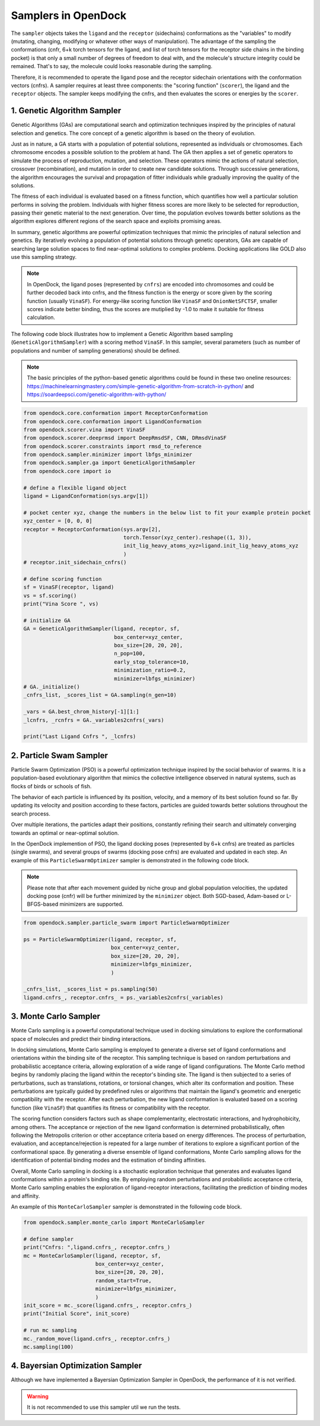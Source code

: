 .. _sampler:

Samplers in OpenDock
=========================

The ``sampler`` objects takes the ``ligand`` and the ``receptor`` (sidechains) conformations as the "variables" to modify (mutating, changing, modifying or whatever other ways of manipulation). 
The advantage of the sampling the conformations (cnfr, 6+k torch tensors for the ligand, and list of torch tensors for the receptor side chains in the binding pocket) is that only a small number of degrees of freedom to deal with, and the molecule's structure integrity could be remained. 
That's to say, the molecule could looks reasonable during the sampling. 

Therefore, it is recommended to operate the ligand pose and the receptor sidechain orientations with the conformation vectors (cnfrs). 
A sampler requires at least three components: the "scoring function" (``scorer``), the ligand and the ``receptor`` objects. 
The sampler keeps modifying the cnfrs, and then evaluates the scores or energies by the ``scorer``. 

1. Genetic Algorithm Sampler
-------------------------------------------
Genetic Algorithms (GAs) are computational search and optimization techniques inspired by the principles of natural selection and genetics.
The core concept of a genetic algorithm is based on the theory of evolution. 

Just as in nature, a GA starts with a population of potential solutions, represented as individuals or chromosomes. Each chromosome encodes a possible solution to the problem at hand. The GA then applies a set of genetic operators to simulate the process of reproduction, mutation, and selection. 
These operators mimic the actions of natural selection, crossover (recombination), and mutation in order to create new candidate solutions. 
Through successive generations, the algorithm encourages the survival and propagation of fitter individuals while gradually improving the quality of the solutions.

The fitness of each individual is evaluated based on a fitness function, which quantifies how well a particular solution performs in solving the problem. Individuals with higher fitness scores are more likely to be selected for reproduction, passing their genetic material to the next generation. Over time, the population evolves towards better solutions as the algorithm explores different regions of the search space and exploits promising areas.

In summary, genetic algorithms are powerful optimization techniques that mimic the principles of natural selection and genetics. By iteratively evolving a population of potential solutions through genetic operators, GAs are capable of searching large solution spaces to find near-optimal solutions to complex problems. Docking applications like GOLD also use this sampling strategy.

.. note:: 
    In OpenDock, the ligand poses (represented by ``cnfrs``) are encoded into chromosomes and could be further decoded back into cnfrs, and the fitness function is the energy or score given by the scoring function (usually ``VinaSF``). 
    For energy-like scoring function like ``VinaSF`` and ``OnionNetSFCTSF``, smaller scores indicate better binding, thus the scores are mutiplied by -1.0 to make it suitable for fitness calculation. 

The following code block illustrates how to implement a Genetic Algorithm based sampling (``GeneticAlgorithmSampler``) with a scoring method ``VinaSF``. 
In this sampler, several parameters (such as number of populations and number of sampling generations) should be defined. 

.. note:: 
    The basic principles of the python-based genetic algorithms could be found in these two oneline resources: https://machinelearningmastery.com/simple-genetic-algorithm-from-scratch-in-python/ and https://soardeepsci.com/genetic-algorithm-with-python/

.. code-block:: bash

    from opendock.core.conformation import ReceptorConformation
    from opendock.core.conformation import LigandConformation
    from opendock.scorer.vina import VinaSF
    from opendock.scorer.deeprmsd import DeepRmsdSF, CNN, DRmsdVinaSF
    from opendock.scorer.constraints import rmsd_to_reference
    from opendock.sampler.minimizer import lbfgs_minimizer
    from opendock.sampler.ga import GeneticAlgorithmSampler
    from opendock.core import io

    # define a flexible ligand object 
    ligand = LigandConformation(sys.argv[1])

    # pocket center xyz, change the numbers in the below list to fit your example protein pocket
    xyz_center = [0, 0, 0]
    receptor = ReceptorConformation(sys.argv[2],
                                    torch.Tensor(xyz_center).reshape((1, 3)),
                                    init_lig_heavy_atoms_xyz=ligand.init_lig_heavy_atoms_xyz
                                    )
    # receptor.init_sidechain_cnfrs()

    # define scoring function
    sf = VinaSF(receptor, ligand)
    vs = sf.scoring()
    print("Vina Score ", vs)

    # initialize GA
    GA = GeneticAlgorithmSampler(ligand, receptor, sf,
                                 box_center=xyz_center,
                                 box_size=[20, 20, 20],
                                 n_pop=100,
                                 early_stop_tolerance=10,
                                 minimization_ratio=0.2,
                                 minimizer=lbfgs_minimizer)
    # GA._initialize()
    _cnfrs_list, _scores_list = GA.sampling(n_gen=10)

    _vars = GA.best_chrom_history[-1][1:]
    _lcnfrs, _rcnfrs = GA._variables2cnfrs(_vars)

    print("Last Ligand Cnfrs ", _lcnfrs)

2. Particle Swam Sampler
-----------------------------------

Particle Swarm Optimization (PSO) is a powerful optimization technique inspired by the social behavior of swarms. 
It is a population-based evolutionary algorithm that mimics the collective intelligence observed in natural systems, such as flocks of birds or schools of fish.

The behavior of each particle is influenced by its position, velocity, and a memory of its best solution found so far. 
By updating its velocity and position according to these factors, particles are guided towards better solutions throughout the search process. 

Over multiple iterations, the particles adapt their positions, constantly refining their search and ultimately converging towards an optimal or near-optimal solution.

In the OpenDock implemention of PSO, the ligand docking poses (represented by 6+k cnfrs) are treated as particles (single swarms), and several groups of swarms (docking pose cnfrs) are evaluated and updated in each step. An example of this ``ParticleSwarmOptimizer`` sampler is demonstrated in the following code block. 

.. note:: 
    Please note that after each movement guided by niche group and global population velocities, the updated docking pose (cnfr) will be further minimized by the ``minimizer`` object. Both SGD-based, Adam-based or L-BFGS-based minimizers are supported. 

.. code-block:: bash

        from opendock.sampler.particle_swarm import ParticleSwarmOptimizer

        ps = ParticleSwarmOptimizer(ligand, receptor, sf,
                                    box_center=xyz_center,
                                    box_size=[20, 20, 20],
                                    minimizer=lbfgs_minimizer,
                                    )

        _cnfrs_list, _scores_list = ps.sampling(50)
        ligand.cnfrs_, receptor.cnfrs_ = ps._variables2cnfrs(_variables)


3. Monte Carlo Sampler
---------------------------------------
Monte Carlo sampling is a powerful computational technique used in docking simulations to explore the conformational space of molecules and predict their binding interactions. 

In docking simulations, Monte Carlo sampling is employed to generate a diverse set of ligand conformations and orientations within the binding site of the receptor. This sampling technique is based on random perturbations and probabilistic acceptance criteria, allowing exploration of a wide range of ligand configurations.
The Monte Carlo method begins by randomly placing the ligand within the receptor's binding site. The ligand is then subjected to a series of perturbations, such as translations, rotations, or torsional changes, which alter its conformation and position. These perturbations are typically guided by predefined rules or algorithms that maintain the ligand's geometric and energetic compatibility with the receptor.
After each perturbation, the new ligand conformation is evaluated based on a scoring function (like ``VinaSF``) that quantifies its fitness or compatibility with the receptor. 

The scoring function considers factors such as shape complementarity, electrostatic interactions, and hydrophobicity, among others. The acceptance or rejection of the new ligand conformation is determined probabilistically, often following the Metropolis criterion or other acceptance criteria based on energy differences.
The process of perturbation, evaluation, and acceptance/rejection is repeated for a large number of iterations to explore a significant portion of the conformational space. 
By generating a diverse ensemble of ligand conformations, Monte Carlo sampling allows for the identification of potential binding modes and the estimation of binding affinities.

Overall, Monte Carlo sampling in docking is a stochastic exploration technique that generates and evaluates ligand conformations within a protein's binding site. 
By employing random perturbations and probabilistic acceptance criteria, Monte Carlo sampling enables the exploration of ligand-receptor interactions, facilitating the prediction of binding modes and affinity.

.. note: 
    Similar to the sampling strategy in AutoDock Vina, in OpenDock, after each or several Monte Carlo sampling steps, energy based minimization would be performed to allow local sampling. This is a very important strategy for efficient docking pose sampling.


An example of this ``MonteCarloSampler`` sampler is demonstrated in the following code block. 

.. code-block:: bash

    from opendock.sampler.monte_carlo import MonteCarloSampler
    
    # define sampler
    print("Cnfrs: ",ligand.cnfrs_, receptor.cnfrs_)
    mc = MonteCarloSampler(ligand, receptor, sf, 
                           box_center=xyz_center, 
                           box_size=[20, 20, 20], 
                           random_start=True,
                           minimizer=lbfgs_minimizer,
                           )
    init_score = mc._score(ligand.cnfrs_, receptor.cnfrs_)
    print("Initial Score", init_score)

    # run mc sampling
    mc._random_move(ligand.cnfrs_, receptor.cnfrs_)
    mc.sampling(100)

4. Bayersian Optimization Sampler
---------------------------------------
Although we have implemented a Bayersian Optimization Sampler in OpenDock, the performance of it is not verified. 

.. warning::
    It is not recommended to use this sampler util we run the tests.

